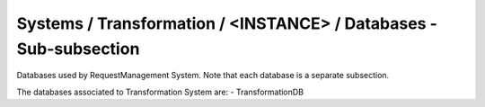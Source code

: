 Systems / Transformation / <INSTANCE> / Databases - Sub-subsection
==================================================================

Databases used by RequestManagement System. Note that each database is a separate subsection.

+--------------------------------+----------------------------------------------+----------------------+
| **Name**                       | **Description**                              | **Example**          |
+--------------------------------+----------------------------------------------+----------------------+
| *<DATABASE_NAME>*              | Subsection. Database name                    | TransformationDB            |
| *<DATABASE_NAME>/DBName*       | Database name                                | DBName = TransformationDB   |
| *<DATABASE_NAME>/Host*         | Database host server where the DB is located | Host = db01.in2p3.fr |
| *<DATABASE_NAME>/MaxQueueSize* | Maximum number of simultaneous queries to the DB per instance of the client | MaxQueueSize = 10    |
+--------------------------------+----------------------------------------------+----------------------+

The databases associated to Transformation System are:
- TransformationDB